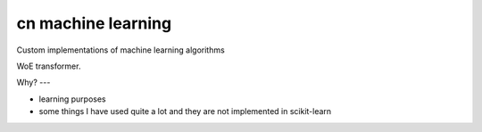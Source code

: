 cn machine learning
=====================================================

Custom implementations of machine learning algorithms

WoE transformer.

Why?
---

- learning purposes
- some things I have used quite a lot and they are not implemented in scikit-learn
